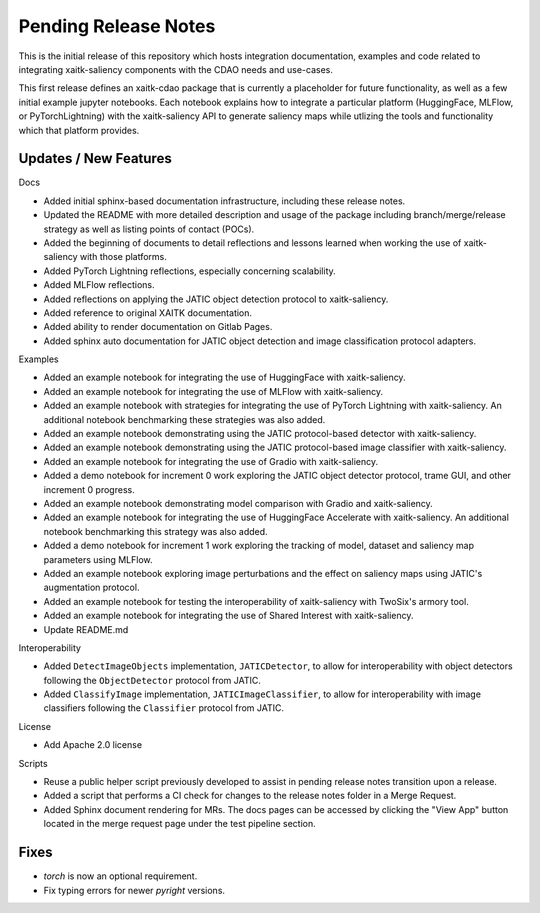 Pending Release Notes
=====================
This is the initial release of this repository which hosts integration
documentation, examples and code related to integrating xaitk-saliency
components with the CDAO needs and use-cases.

This first release defines an xaitk-cdao package that is currently a
placeholder for future functionality, as well as a few initial example jupyter
notebooks. Each notebook explains how to integrate a particular platform
(HuggingFace, MLFlow, or PyTorchLightning) with the xaitk-saliency API to
generate saliency maps while utlizing the tools and functionality which that
platform provides.

Updates / New Features
----------------------

Docs

* Added initial sphinx-based documentation infrastructure, including these
  release notes.

* Updated the README with more detailed description and usage of the package
  including branch/merge/release strategy as well as listing points of contact
  (POCs).

* Added the beginning of documents to detail reflections and lessons learned
  when working the use of xaitk-saliency with those platforms.

* Added PyTorch Lightning reflections, especially concerning scalability.

* Added MLFlow reflections.

* Added reflections on applying the JATIC object detection protocol to
  xaitk-saliency.

* Added reference to original XAITK documentation.

* Added ability to render documentation on Gitlab Pages.

* Added sphinx auto documentation for JATIC object detection and image
  classification protocol adapters.

Examples

* Added an example notebook for integrating the use of HuggingFace with
  xaitk-saliency.

* Added an example notebook for integrating the use of MLFlow with
  xaitk-saliency.

* Added an example notebook with strategies for integrating the use of
  PyTorch Lightning with xaitk-saliency. An additional notebook
  benchmarking these strategies was also added.

* Added an example notebook demonstrating using the JATIC protocol-based
  detector with xaitk-saliency.

* Added an example notebook demonstrating using the JATIC protocol-based
  image classifier with xaitk-saliency.

* Added an example notebook for integrating the use of Gradio with
  xaitk-saliency.

* Added a demo notebook for increment 0 work exploring the JATIC object
  detector protocol, trame GUI, and other increment 0 progress.

* Added an example notebook demonstrating model comparison with Gradio and
  xaitk-saliency.

* Added an example notebook for integrating the use of HuggingFace Accelerate
  with xaitk-saliency. An additional notebook benchmarking this strategy was
  also added.

* Added a demo notebook for increment 1 work exploring the tracking of model,
  dataset and saliency map parameters using MLFlow.

* Added an example notebook exploring image perturbations and the effect on
  saliency maps using JATIC's augmentation protocol.

* Added an example notebook for testing the interoperability of xaitk-saliency
  with TwoSix's armory tool.

* Added an example notebook for integrating the use of Shared Interest with
  xaitk-saliency.

* Update README.md

Interoperability

* Added ``DetectImageObjects`` implementation, ``JATICDetector``, to allow
  for interoperability with object detectors following the ``ObjectDetector``
  protocol from JATIC.

* Added ``ClassifyImage`` implementation, ``JATICImageClassifier``, to allow
  for interoperability with image classifiers following the ``Classifier``
  protocol from JATIC.

License

* Add Apache 2.0 license

Scripts

* Reuse a public helper script previously developed to assist in pending
  release notes transition upon a release.

* Added a script that performs a CI check for changes to the release notes
  folder in a Merge Request.

* Added Sphinx document rendering for MRs. The docs pages can be accessed by clicking the "View App"
  button located in the merge request page under the test pipeline section.

Fixes
-----

* `torch` is now an optional requirement.

* Fix typing errors for newer `pyright` versions.

